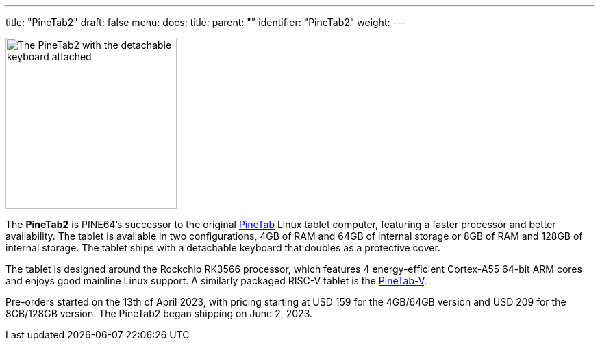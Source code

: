 ---
title: "PineTab2"
draft: false
menu:
  docs:
    title:
    parent: ""
    identifier: "PineTab2"
    weight: 
---

image:/documentation/images/PineTab2_Front.jpg[The PineTab2 with the detachable keyboard attached,title="The PineTab2 with the detachable keyboard attached",width=250]

The *PineTab2* is PINE64's successor to the original link:/documentation/PineTab[PineTab] Linux tablet computer, featuring a faster processor and better availability. The tablet is available in two configurations, 4GB of RAM and 64GB of internal storage or 8GB of RAM and 128GB of internal storage. The tablet ships with a detachable keyboard that doubles as a protective cover.

The tablet is designed around the Rockchip RK3566 processor, which features 4 energy-efficient Cortex-A55 64-bit ARM cores and enjoys good mainline Linux support. A similarly packaged RISC-V tablet is the link:/documentation/PineTab-V[PineTab-V].

Pre-orders started on the 13th of April 2023, with pricing starting at USD 159 for the 4GB/64GB version and USD 209 for the 8GB/128GB version. The PineTab2 began shipping on June 2, 2023.